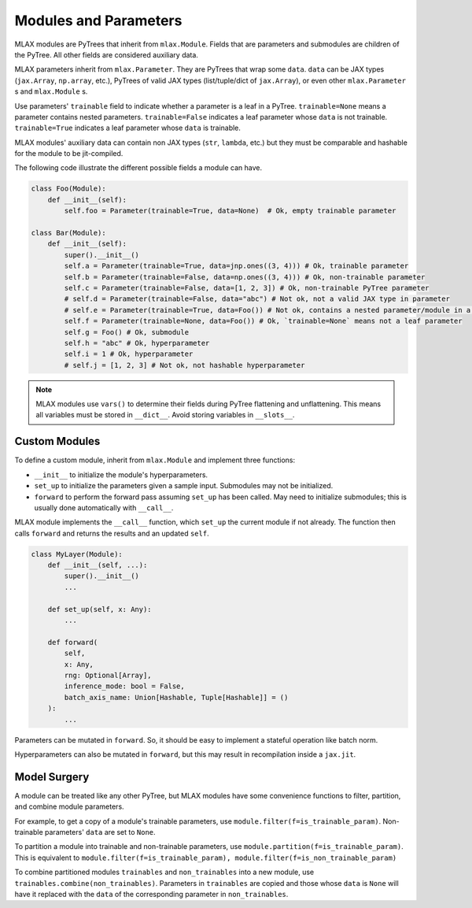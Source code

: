 Modules and Parameters
======================

MLAX modules are PyTrees that inherit from ``mlax.Module``. Fields that are
parameters and submodules are children of the PyTree. All other fields are
considered auxiliary data.

MLAX parameters inherit from ``mlax.Parameter``. They are PyTrees that wrap
some ``data``. ``data`` can be JAX types (``jax.Array``, ``np.array``, etc.),
PyTrees of valid JAX types (list/tuple/dict of ``jax.Array``), or even other
``mlax.Parameter`` s and ``mlax.Module`` s.

Use parameters' ``trainable`` field to indicate whether a parameter is a leaf in
a PyTree. ``trainable=None`` means a parameter contains nested parameters.
``trainable=False`` indicates a leaf parameter whose ``data`` is not trainable.
``trainable=True`` indicates a leaf parameter whose ``data`` is trainable.

MLAX modules' auxiliary data can contain non JAX types (``str``, ``lambda``,
etc.) but they must be comparable and hashable for the module to be
jit-compiled.

The following code illustrate the different possible fields a module can have.

.. code-block:: python

    class Foo(Module):
        def __init__(self):
            self.foo = Parameter(trainable=True, data=None)  # Ok, empty trainable parameter

    class Bar(Module):
        def __init__(self):
            super().__init__()
            self.a = Parameter(trainable=True, data=jnp.ones((3, 4))) # Ok, trainable parameter
            self.b = Parameter(trainable=False, data=np.ones((3, 4))) # Ok, non-trainable parameter
            self.c = Parameter(trainable=False, data=[1, 2, 3]) # Ok, non-trainable PyTree parameter
            # self.d = Parameter(trainable=False, data="abc") # Not ok, not a valid JAX type in parameter
            # self.e = Parameter(trainable=True, data=Foo()) # Not ok, contains a nested parameter/module in a leaf parameter
            self.f = Parameter(trainable=None, data=Foo()) # Ok, `trainable=None` means not a leaf parameter
            self.g = Foo() # Ok, submodule
            self.h = "abc" # Ok, hyperparameter
            self.i = 1 # Ok, hyperparameter
            # self.j = [1, 2, 3] # Not ok, not hashable hyperparameter

.. note::
    MLAX modules use ``vars()`` to determine their fields during PyTree
    flattening and unflattening. This means all variables must be stored in
    ``__dict__``. Avoid storing variables in ``__slots__``.

Custom Modules
--------------

To define a custom module, inherit from ``mlax.Module`` and implement three
functions:

* ``__init__`` to initialize the module's hyperparameters.
* ``set_up`` to initialize the parameters given a sample input. Submodules may not be initialized.
* ``forward`` to perform the forward pass assuming ``set_up`` has been called. May need to initialize submodules; this is usually done automatically with ``__call__``.

MLAX module implements the ``__call__`` function, which ``set_up`` the current
module if not already. The function then calls ``forward`` and returns the
results and an updated ``self``.

.. code-block:: python

    class MyLayer(Module):
        def __init__(self, ...):
            super().__init__()
            ...
        
        def set_up(self, x: Any):
            ...

        def forward(
            self,
            x: Any,
            rng: Optional[Array],
            inference_mode: bool = False,
            batch_axis_name: Union[Hashable, Tuple[Hashable]] = ()
        ):
            ...

Parameters can be mutated in ``forward``. So, it should be easy to implement a
stateful operation like batch norm.

Hyperparameters can also be mutated in ``forward``, but this may result in
recompilation inside a ``jax.jit``.

Model Surgery
-------------

A module can be treated like any other PyTree, but MLAX modules have some
convenience functions to filter, partition, and combine module parameters.

For example, to get a copy of a module's trainable parameters, use
``module.filter(f=is_trainable_param)``.  Non-trainable parameters' ``data`` are
set to ``None``.

To partition a module into trainable and non-trainable parameters, use
``module.partition(f=is_trainable_param)``. This is equivalent to
``module.filter(f=is_trainable_param), module.filter(f=is_non_trainable_param)``

To combine partitioned modules ``trainables`` and ``non_trainables`` into a new
module, use ``trainables.combine(non_trainables)``. Parameters in ``trainables``
are copied and those whose ``data`` is ``None`` will have it replaced with
the ``data`` of the corresponding parameter in ``non_trainables``.

